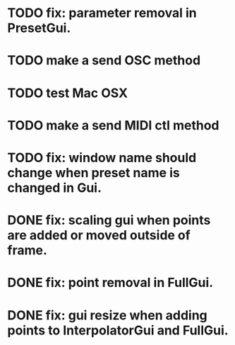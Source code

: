 * TODO fix: parameter removal in PresetGui.
* TODO make a send OSC method
* TODO test Mac OSX
* TODO make a send MIDI ctl method
* TODO fix: window name should change when preset name is changed in Gui.
* DONE fix: scaling gui when points are added or moved outside of frame.
  CLOSED: [2011-05-17 Tue 17:26]
* DONE fix: point removal in FullGui.
  CLOSED: [2011-05-17 Tue 17:26]

* DONE fix: gui resize when adding points to InterpolatorGui and FullGui.
  CLOSED: [2011-05-21 Sat 15:17]
